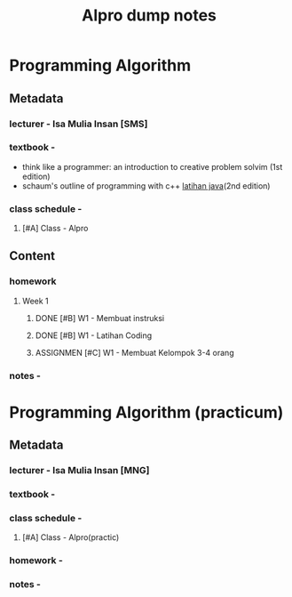 #+title: Alpro dump notes

* Programming Algorithm 
** Metadata 
*** lecturer - Isa Mulia Insan [SMS]

*** textbook - 
    - think like a programmer: an introduction to creative problem solvim (1st edition)
    - schaum's outline of programming with c++ [[https://github.com/sharaf-qeshta/Introduction-to-Java-Programming-and-Data-Structures-Comprehensive-Version-Eleventh-Edition-Global-/tree/main/Chapter_01][latihan java]](2nd edition)

*** class schedule - 
**** [#A] Class - Alpro
     SCHEDULED: <2024-09-23 Mon 10:00-12:30 ++1w>

** Content
*** homework 
**** Week 1 
***** DONE [#B] W1 - Membuat instruksi
      DEADLINE: <2024-09-22 Sun> CLOSED: [2024-09-20 Fri 23:06]
***** DONE [#B] W1 - Latihan Coding 
      SCHEDULED: <2024-09-22 Sun> CLOSED: [2024-09-20 Fri 23:07]
***** ASSIGNMEN [#C] W1 - Membuat Kelompok 3-4 orang 
      SCHEDULED: <2024-09-24 Tue>
  
*** notes - 

* Programming Algorithm (practicum)
** Metadata 
*** lecturer - Isa Mulia Insan [MNG]

*** textbook - 

*** class schedule - 
**** [#A] Class - Alpro(practic)
     SCHEDULED: <2024-09-26 Thu 15:00-17:30 ++1w>
 
*** homework - 

*** notes - 

